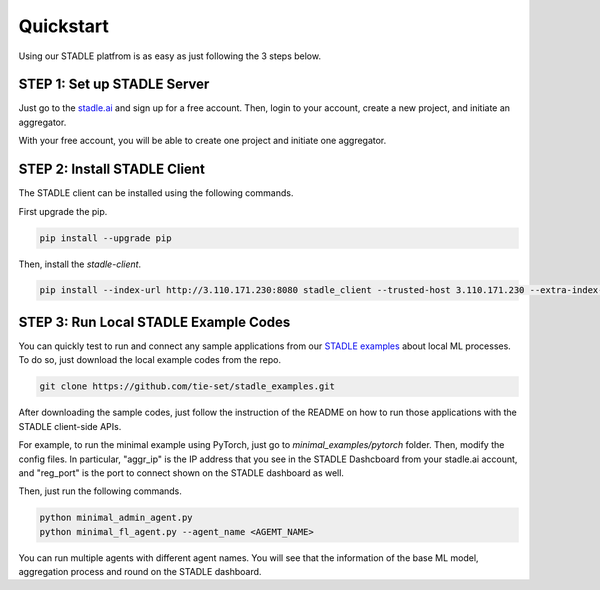 Quickstart
===============

Using our STADLE platfrom is as easy as just following the 3 steps below.

STEP 1: Set up STADLE Server 
**************************************

Just go to the `stadle.ai`_ and sign up for a free account.
Then, login to your account, create a new project, and initiate an aggregator.

With your free account, you will be able to create one project and initiate one aggregator.

.. _stadle.ai: https://stadle.ai/

STEP 2: Install STADLE Client 
******************************************

The STADLE client can be installed using the following commands.

First upgrade the pip.

.. code-block:: python

  pip install --upgrade pip

Then, install the `stadle-client`.

.. .. code-block:: python

..  pip install stadle-client

.. If the command above is not working with your environment, please try the following command:

.. code-block:: python

  pip install --index-url http://3.110.171.230:8080 stadle_client --trusted-host 3.110.171.230 --extra-index-url https://pypi.org/simple


STEP 3: Run Local STADLE Example Codes  
******************************************

You can quickly test to run and connect any sample applications from our `STADLE examples`_ about local ML processes.
To do so, just download the local example codes from the repo.

.. _STADLE examples: https://github.com/tie-set/stadle_examples

.. code-block:: python

  git clone https://github.com/tie-set/stadle_examples.git


After downloading the sample codes, just follow the instruction of the README on how to run those applications with the STADLE client-side APIs.

For example, to run the minimal example using PyTorch, just go to `minimal_examples/pytorch` folder.
Then, modify the config files.
In particular, "aggr_ip" is the IP address that you see in the STADLE Dashcboard from your stadle.ai account, 
and "reg_port" is the port to connect shown on the STADLE dashboard as well.

Then, just run the following commands.

.. code-block:: python

  python minimal_admin_agent.py
  python minimal_fl_agent.py --agent_name <AGEMT_NAME>

You can run multiple agents with different agent names.
You will see that the information of the base ML model, aggregation process and round on the STADLE dashboard.
